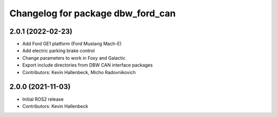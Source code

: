 ^^^^^^^^^^^^^^^^^^^^^^^^^^^^^^^^^^
Changelog for package dbw_ford_can
^^^^^^^^^^^^^^^^^^^^^^^^^^^^^^^^^^

2.0.1 (2022-02-23)
------------------
* Add Ford GE1 platform (Ford Mustang Mach-E)
* Add electric parking brake control
* Change parameters to work in Foxy and Galactic
* Export include directories from DBW CAN interface packages
* Contributors: Kevin Hallenbeck, Micho Radovnikovich

2.0.0 (2021-11-03)
------------------
* Initial ROS2 release
* Contributors: Kevin Hallenbeck
